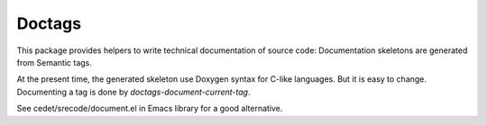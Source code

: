=========
 Doctags
=========


This package provides helpers to write technical documentation of
source code: Documentation skeletons are generated from Semantic tags.

At the present time, the generated skeleton use Doxygen syntax for
C-like languages. But it is easy to change. Documenting a tag is done
by `doctags-document-current-tag`.

See cedet/srecode/document.el in Emacs library for a good alternative.
